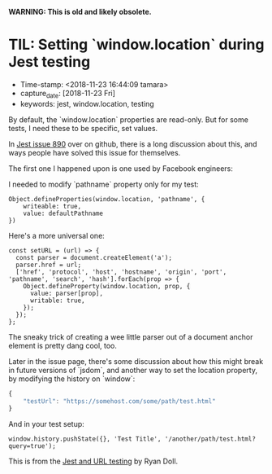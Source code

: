 
*WARNING: This is old and likely obsolete.*

* TIL: Setting `window.location` during Jest testing
  :PROPERTIES:
  :CAPTURE_DATE: 2018-11-23
  :KEYWORDS: jest, window.location, testing
  :END:

- Time-stamp: <2018-11-23 16:44:09 tamara>
- capture_date: [2018-11-23 Fri]
- keywords: jest, window.location, testing


By default, the `window.location` properties are read-only. But for some tests, I need these to be specific, set values.

In [[https://github.com/facebook/jest/issues/890][Jest issue 890]] over on github, there is a long discussion about this, and ways people have solved this issue for themselves.

The first one I happened upon is one used by Facebook engineers:

I needed to modify `pathname` property only for my test:
#+BEGIN_SRC rjsx
  Object.defineProperties(window.location, 'pathname', {
      writeable: true,
      value: defaultPathname
  })
#+END_SRC



Here's a more universal one:

#+BEGIN_SRC rjsx
  const setURL = (url) => {
    const parser = document.createElement('a');
    parser.href = url;
    ['href', 'protocol', 'host', 'hostname', 'origin', 'port', 'pathname', 'search', 'hash'].forEach(prop => {
      Object.defineProperty(window.location, prop, {
        value: parser[prop],
        writable: true,
      });
    });
  };
#+END_SRC

The sneaky trick of creating a wee little parser out of a document anchor element is pretty dang cool, too.

Later in the issue page, there's some discussion about how this might break in future versions of `jsdom`, and another way to set the location property, by modifying the history on `window`:

#+name: package.json
#+begin_src js
  {
      "testUrl": "https://somehost.com/some/path/test.html"
  }
#+end_src

And in your test setup:
#+BEGIN_SRC rjsx
  window.history.pushState({}, 'Test Title', '/another/path/test.html?query=true');
#+END_SRC

This is from the [[https://www.ryandoll.com/post/2018/3/29/jest-and-url-mocking][Jest and URL testing]] by Ryan Doll.
